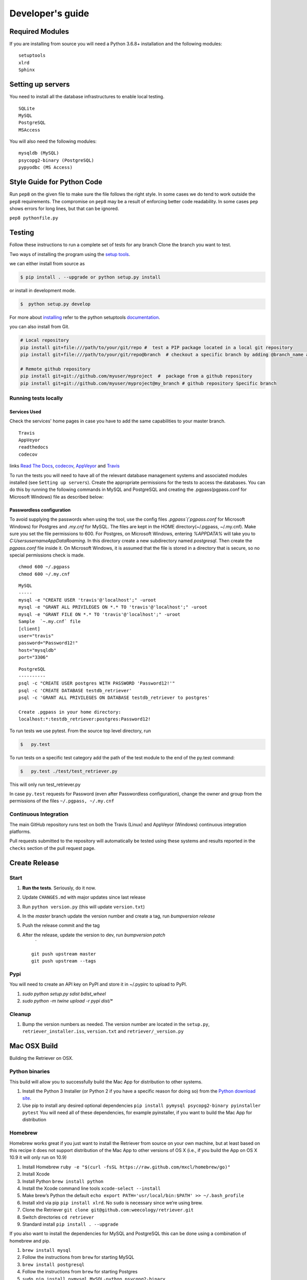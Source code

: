 =================
Developer's guide
=================

Required Modules
================

If you are installing from source you will need a Python 3.6.8+ installation and the following modules:

::

  setuptools
  xlrd
  Sphinx


Setting up servers
==================

You need to install all the database infrastructures to enable local testing.

::

  SQLite
  MySQL
  PostgreSQL
  MSAccess

You will also need the following modules:

::

  mysqldb (MySQL)
  psycopg2-binary (PostgreSQL)
  pypyodbc (MS Access)

Style Guide for Python Code
===========================

Run ``pep8`` on the given file to make sure the file follows the right style.
In some cases we do tend to work outside the ``pep8`` requirements.
The compromise on ``pep8``  may be a result of enforcing better code readability.
In some cases ``pep`` shows errors for long lines, but that can be ignored.

``pep8 pythonfile.py``

Testing
=======

Follow these instructions to run a complete set of tests for any branch
Clone the branch you want to test.

Two ways of installing the program using the `setup tools`_.

we can either install from source as

.. code-block:: bash

  $ pip install . --upgrade or python setup.py install

or install in development mode.

.. code-block:: bash

  $  python setup.py develop

For more about `installing`_ refer to the python setuptools `documentation`_.

you can also install from Git.

.. code-block:: bash

  # Local repository
  pip install git+file:///path/to/your/git/repo #  test a PIP package located in a local git repository
  pip install git+file:///path/to/your/git/repo@branch  # checkout a specific branch by adding @branch_name at the end

  # Remote github repository
  pip install git+git://github.com/myuser/myproject  #  package from a github repository
  pip install git+git://github.com/myuser/myproject@my_branch # github repository Specific branch

Running tests locally
^^^^^^^^^^^^^^^^^^^^^

Services Used
-------------

Check the services' home pages in case you have to add the same capabilities to your master branch.

::

  Travis
  AppVeyor
  readthedocs
  codecov


links `Read The Docs`_, `codecov`_, `AppVeyor`_ and  `Travis`_

To run the tests you will need to have all of the relevant database management systems and associated
modules installed (see ``Setting up servers``). Create the appropriate permissions for the tests to access
the databases. You can do this by running the following commands in MySQL and
PostgreSQL and creating the .pgpass(pgpass.conf for Microsoft Windows) file as described below:

Passwordless configuration
--------------------------

To avoid supplying the passwords when using the tool, use the config files
`.pgpass`(`pgpass.conf` for Microsoft Windows) for Postgres and `.my.cnf`
for MySQL. The files are kept in the HOME directory(~/.pgpass, ~/.my.cnf).
Make sure you set the file permissions to 600. For Postgres, on Microsoft
Windows, entering `%APPDATA%` will take you to `C:\Users\username\AppData\Roaming`.
In this directory create a new subdirectory named `postgresql`. Then create the
`pgpass.conf` file inside it. On Microsoft Windows, it is assumed that the file
is stored in a directory that is secure, so no special permissions check is made.

::

  chmod 600 ~/.pgpass
  chmod 600 ~/.my.cnf

::

  MySQL
  -----
  mysql -e "CREATE USER 'travis'@'localhost';" -uroot
  mysql -e "GRANT ALL PRIVILEGES ON *.* TO 'travis'@'localhost';" -uroot
  mysql -e "GRANT FILE ON *.* TO 'travis'@'localhost';" -uroot
  Sample  `~.my.cnf` file
  [client]
  user="travis"
  password="Password12!"
  host="mysqldb"
  port="3306"

::

  PostgreSQL
  ----------
  psql -c "CREATE USER postgres WITH PASSWORD 'Password12!'"
  psql -c 'CREATE DATABASE testdb_retriever'
  psql -c 'GRANT ALL PRIVILEGES ON DATABASE testdb_retriever to postgres'
  ​
  Create .pgpass in your home directory:
  localhost:*:testdb_retriever:postgres:Password12!




To run tests we use pytest.
From the source top level directory, run

.. code-block:: sh

  $   py.test


To run tests on a specific test category add the path of the test module to the end of the py.test command: 

.. code-block:: sh

  $   py.test ./test/test_retriever.py

This will only run test_retriever.py

In case ``py.test`` requests for Password (even after Passwordless configuration), change the owner and group
from the permissions of the files ``~/.pgpass, ~/.my.cnf``

Continuous Integration
^^^^^^^^^^^^^^^^^^^^^^

The main GitHub repository runs test on both the Travis (Linux) and AppVeyor
(Windows) continuous integration platforms.

Pull requests submitted to the repository will automatically be tested using
these systems and results reported in the ``checks`` section of the pull request
page.


Create Release
==============

Start
^^^^^

1. **Run the tests**. Seriously, do it now.
2. Update ``CHANGES.md`` with major updates since last release
3. Run ``python version.py`` (this will update ``version.txt``)
4. In the `master` branch update the version number and create a tag, run `bumpversion release`
5. Push the release commit and the tag
6. After the release, update the version to dev, run `bumpversion patch`
    `
   ::

       git push upstream master
       git push upstream --tags

Pypi
^^^^

You will need to create an API key on PyPI and store it in ~/.pypirc to upload to PyPI.

1. `sudo python setup.py sdist bdist_wheel`
2. `sudo python -m twine upload -r pypi dist/*`

Cleanup
^^^^^^^

1. Bump the version numbers as needed. The version number are located in the ``setup.py``,
   ``retriever_installer.iss``, ``version.txt`` and ``retriever/_version.py``

Mac OSX Build
=============

Building the Retriever on OSX.

Python binaries
^^^^^^^^^^^^^^^

This build will allow you to successfully build the Mac App for
distribution to other systems.

1. Install the Python 3 Installer (or Python 2 if you have a specific reason for doing so)
   from the `Python download site`_.
2. Use pip to install any desired optional dependencies ``pip install pymysql psycopg2-binary pyinstaller pytest``
   You will need all of these dependencies, for example pyinstaller, if you want to build the Mac App for distribution

Homebrew
^^^^^^^^

Homebrew works great if you just want to install the Retriever from
source on your own machine, but at least based on this recipe it does
not support distribution of the Mac App to other versions of OS X (i.e.,
if you build the App on OS X 10.9 it will only run on 10.9)

1.  Install Homebrew
    ``ruby -e "$(curl -fsSL https://raw.github.com/mxcl/homebrew/go)"``
2.  Install Xcode
3.  Install Python ``brew install python``
4.  Install the Xcode command line tools ``xcode-select --install``
5.  Make brew’s Python the default
    ``echo export PATH='usr/local/bin:$PATH' >> ~/.bash_profile``
6.  Install xlrd via pip ``pip install xlrd``. No ``sudo`` is necessary
    since we’re using brew.
7.  Clone the Retriever
    ``git clone git@github.com:weecology/retriever.git``
8. Switch directories ``cd retriever``
9. Standard install ``pip install . --upgrade``

If you also want to install the dependencies for MySQL and PostgreSQL
this can be done using a combination of homebrew and pip.

1. ``brew install mysql``
2. Follow the instructions from ``brew`` for starting MySQL
3. ``brew install postgresql``
4. Follow the instructions from ``brew`` for starting Postgres
5. ``sudo pip install pymysql MySQL-python psycopg2-binary``

``MySQL-python`` should be installed in addition to ``pymysql`` for
building the ``.app`` file since pymysql is not currently working
properly in the ``.app``.

Conda
^^^^^

-  This hasn’t been tested yet

.. _Python download site: http://www.python.org/download/



Creating or Updating a Conda Release
====================================

To create or update a Conda Release, first fork the conda-forge `retriever-feedstock repository <https://github.com/conda-forge/retriever-feedstock>`_.

Once forked, open a pull request to the retriever-feedstock repository. Your package will be tested on Windows, Mac and Linux.

When your pull request is merged, the package will be rebuilt and become automatically available on conda-forge.

All branches in the conda-forge/retriever-feedstock are created and uploaded immediately, so PRs should be based on branches in forks. Branches in the main repository shall be used to build distinct package versions only.

For producing a uniquely identifiable distribution:

 - If the version of a package is not being incremented, then the build/number can be added or increased.
 - If the version of a package is being incremented, then remember to return the build/number back to 0.

Documentation
=============

We are using `Sphinx`_ and `Read the Docs`_. for the documentation.
Sphinx uses reStructuredText as its markup language.
Source Code documentation is automatically included after committing to the master.
Other documentation (not source code) files are added as new reStructuredText in the docs folder

In case you want to change the organization of the Documentation, please refer to `Sphinx`_

**Update Documentation**

The documetation is automatically updated for changes with in modules.
However, the documentation should be updated after addition of new modules in the engines or lib directory.
Change to the docs directory and create a temporary directory, i.e. ``source``.
Run

.. code-block:: bash

  cd  docs
  mkdir source
  sphinx-apidoc -f  -o ./source /Users/../retriever/

The ``source`` is the destination folder for the source rst files. ``/Users/../retriever/`` is the path to where
the retriever source code is located.
Copy the ``.rst`` files that you want to update to the docs direcotry, overwriting the old files.
Make sure you check the changes and edit if necessary to ensure that only what is required is updated.
Commit and push the new changes.
Do not commit the temporary source directory.

**Test Documentation locally**

.. code-block:: bash

  cd  docs  # go the docs directory
  make html # Run

  Note:
  Do not commit the build directory after making html.

**Read The Docs configuration**

Configure read the docs (advanced settings) so that the source is first installed then docs are built.
This is already set up but could be change if need be.

Collaborative Workflows with GitHub
===================================

First fork the `Data Retriever repository`_.
Then Clone your forked version with either HTTPS or SSH

   ::

      # Clone with HTTPS
      git clone https://github.com/[myusername]/retriever.git
      # Clone with SSH
      git clone git@github.com:[myusername]/retriever.git

This will update your `.git/config` to point to your repository copy of the Data Retriever as `remote "origin"`

   ::

       [remote "origin"]
       url = git@github.com:[myusername]/retriever.git
       fetch = +refs/heads/*:refs/remotes/origin/*

Point to Weecology `Data Retriever repository`_ repo.
This will enable you update your master(origin) and you can then push to your origin master.
In our case, we can call this upstream().

   ::

      git remote add upstream https://github.com/weecology/retriever.git

This will update your `.git/config` to point to the Weecology `Data Retriever repository`_.

.. code-block:: bash

  [remote "upstream"]
  url = https://github.com/weecology/retriever.git
  fetch = +refs/heads/*:refs/remotes/upstream/*
  # To fetch pull requests add
  fetch = +refs/pull/*/head:refs/remotes/origin/pr/*

Fetch upstream master and create a branch to add the contributions to.

.. code-block:: bash

  git fetch upstream
  git checkout master
  git reset --hard upstream master
  git checkout -b [new-branch-to-fix-issue]

**Submiting issues**

Categorize the issues based on labels. For example (Bug, Dataset Bug, Important, Feature Request and etc..)
Explain the issue explicitly with all details, giving examples and logs where applicable.

**Commits**

From your local branch of retriever, commit to your origin.
Once tests have passed you can then make a pull request to the retriever master (upstream)
For each commit, add the issue number at the end of the description with the tag ``fixes #[issue_number]``.

Example::

  Add version number to postgres.py to enable tracking

  Skip a line and add more explanation if needed
  fixes #3

**Clean histroy**

We try to make one commit for each issue.
As you work on an issue, try adding all the commits into one general commit rather than several commits.

Use ``git commit --amend`` to add new changes to a branch.

Use ``-f`` flag to force pushing changes to the branch. ``git push -f origin [branch_name]``


.. _codecov: https://codecov.io/
.. _project website: http://data-retriever.org
.. _Sphinx: http://www.sphinx-doc.org/en/stable/
.. _Read The Docs: https://readthedocs.org//
.. _Travis: https://travis-ci.org/
.. _AppVeyor: https://www.appveyor.com/
.. _documentation: https://pythonhosted.org/an_example_pypi_project/setuptools.html
.. _installing: https://docs.python.org/3.6/install/
.. _installing the wheel: http://www.lfd.uci.edu/~gohlke/pythonlibs/
.. _setup tools: https://pythonhosted.org/an_example_pypi_project/setuptools.html
.. _Data Retriever repository: https://github.com/weecology/retriever
